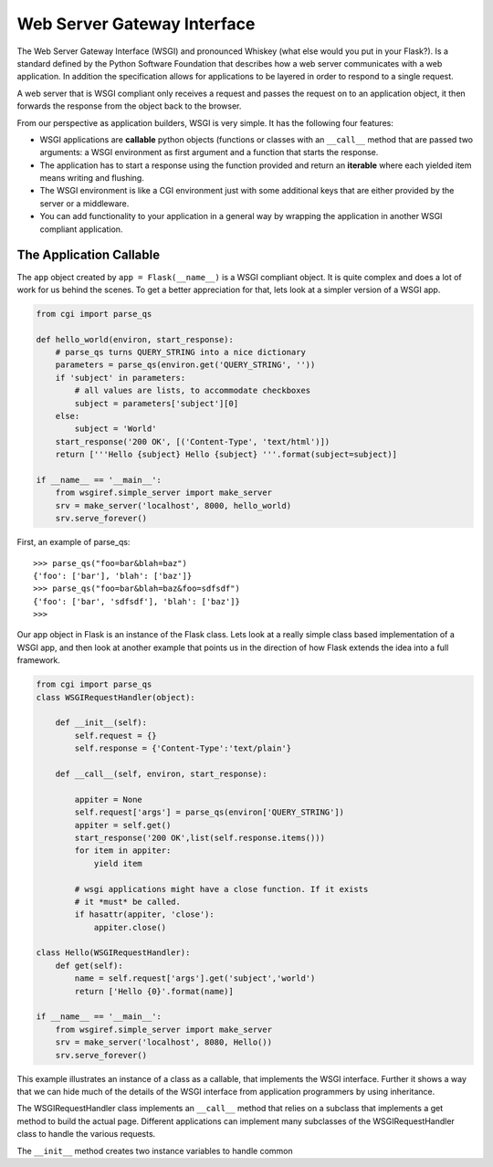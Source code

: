 Web Server Gateway Interface
============================

The Web Server Gateway Interface (WSGI) and pronounced Whiskey (what else would you put in your Flask?).  Is a standard defined by the Python Software Foundation that describes how a web server communicates with a web application.  In addition the specification allows for applications to be layered in order to respond to a single request.

A web server that is WSGI compliant only receives a request and passes the request on to an application object, it then forwards the response from the object back to the browser.

From our perspective as application builders, WSGI is very simple.  It has the following four features:

* WSGI applications are **callable** python objects (functions or classes with an ``__call__`` method that are passed two arguments: a WSGI environment as first argument and a function that starts the response.

* The application has to start a response using the function provided and return an **iterable** where each yielded item means writing and flushing.

* The WSGI environment is like a CGI environment just with some additional keys that are either provided by the server or a middleware.

* You can add functionality to your application in a general way by wrapping the application in another WSGI compliant application.

The Application Callable
------------------------

The ``app`` object created by ``app = Flask(__name__)`` is a WSGI compliant object.  It is quite complex and does a lot of work for us behind the scenes.  To get a better appreciation for that, lets look at a simpler version of a WSGI app.

.. code-block:: python

   from cgi import parse_qs
   
   def hello_world(environ, start_response):
       # parse_qs turns QUERY_STRING into a nice dictionary 
       parameters = parse_qs(environ.get('QUERY_STRING', ''))
       if 'subject' in parameters:
           # all values are lists, to accommodate checkboxes
           subject = parameters['subject'][0]
       else: 
           subject = 'World' 
       start_response('200 OK', [('Content-Type', 'text/html')])
       return ['''Hello {subject} Hello {subject} '''.format(subject=subject)]

   if __name__ == '__main__': 
       from wsgiref.simple_server import make_server 
       srv = make_server('localhost', 8000, hello_world)
       srv.serve_forever()


First, an example of parse_qs:

::

    >>> parse_qs("foo=bar&blah=baz")
    {'foo': ['bar'], 'blah': ['baz']}
    >>> parse_qs("foo=bar&blah=baz&foo=sdfsdf")
    {'foo': ['bar', 'sdfsdf'], 'blah': ['baz']}
    >>>


Our app object in Flask is an instance of the Flask class.  Lets look at a really simple class based implementation of a WSGI app, and then look at another example that points us in the direction of how Flask extends the idea into a full framework.

.. code-block:: python

   from cgi import parse_qs
   class WSGIRequestHandler(object):

       def __init__(self):
           self.request = {}
           self.response = {'Content-Type':'text/plain'}

       def __call__(self, environ, start_response):

           appiter = None
           self.request['args'] = parse_qs(environ['QUERY_STRING'])
           appiter = self.get()
           start_response('200 OK',list(self.response.items()))
           for item in appiter:
               yield item

           # wsgi applications might have a close function. If it exists
           # it *must* be called.
           if hasattr(appiter, 'close'):
               appiter.close()

   class Hello(WSGIRequestHandler):
       def get(self):
           name = self.request['args'].get('subject','world')
           return ['Hello {0}'.format(name)]

   if __name__ == '__main__':
       from wsgiref.simple_server import make_server
       srv = make_server('localhost', 8080, Hello())
       srv.serve_forever()


This example illustrates an instance of a class as a callable, that implements the WSGI interface.  Further it shows a way that we can hide much of the details of the WSGI interface from application programmers by using inheritance.

The WSGIRequestHandler class implements an  ``__call__`` method that relies on a subclass that implements a get method to build the actual page.  Different applications can implement many subclasses of the WSGIRequestHandler class to handle the various requests.

The ``__init__`` method creates two instance variables to handle common

